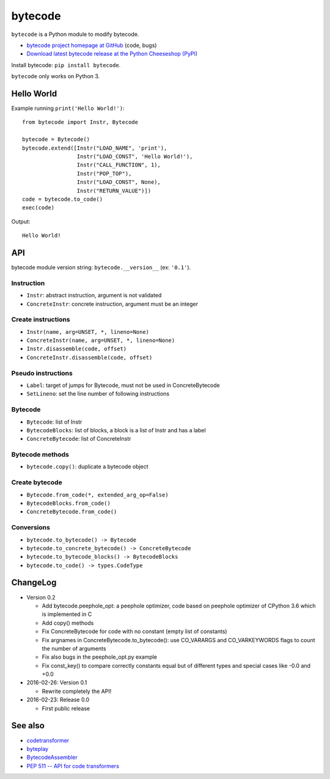 ********
bytecode
********

``bytecode`` is a Python module to modify bytecode.

* `bytecode project homepage at GitHub
  <https://github.com/haypo/bytecode>`_ (code, bugs)
* `Download latest bytecode release at the Python Cheeseshop (PyPI)
  <https://pypi.python.org/pypi/bytecode>`_

Install bytecode: ``pip install bytecode``.

``bytecode`` only works on Python 3.


Hello World
===========

Example running ``print('Hello World!')``::

    from bytecode import Instr, Bytecode

    bytecode = Bytecode()
    bytecode.extend([Instr("LOAD_NAME", 'print'),
                     Instr("LOAD_CONST", 'Hello World!'),
                     Instr("CALL_FUNCTION", 1),
                     Instr("POP_TOP"),
                     Instr("LOAD_CONST", None),
                     Instr("RETURN_VALUE")])
    code = bytecode.to_code()
    exec(code)

Output::

    Hello World!


API
===

bytecode module version string: ``bytecode.__version__`` (ex: ``'0.1'``).

Instruction
-----------

* ``Instr``: abstract instruction, argument is not validated
* ``ConcreteInstr``: concrete instruction, argument must be an integer

Create instructions
-------------------

* ``Instr(name, arg=UNSET, *, lineno=None)``
* ``ConcreteInstr(name, arg=UNSET, *, lineno=None)``
* ``Instr.disassemble(code, offset)``
* ``ConcreteInstr.disassemble(code, offset)``

Pseudo instructions
-------------------

* ``Label``: target of jumps for Bytecode, must not be used in ConcreteBytecode
* ``SetLineno``: set the line number of following instructions

Bytecode
--------

* ``Bytecode``: list of Instr
* ``BytecodeBlocks``: list of blocks, a block is a list of Instr and has a label
* ``ConcreteBytecode``: list of ConcreteInstr

Bytecode methods
----------------

* ``bytecode.copy()``: duplicate a bytecode object

Create bytecode
---------------

* ``Bytecode.from_code(*, extended_arg_op=False)``
* ``BytecodeBlocks.from_code()``
* ``ConcreteBytecode.from_code()``

Conversions
-----------

* ``bytecode.to_bytecode() -> Bytecode``
* ``bytecode.to_concrete_bytecode() -> ConcreteBytecode``
* ``bytecode.to_bytecode_blocks() -> BytecodeBlocks``
* ``bytecode.to_code() -> types.CodeType``


ChangeLog
=========

* Version 0.2

  - Add bytecode.peephole_opt: a peephole optimizer, code based on
    peephole optimizer of CPython 3.6 which is implemented in C
  - Add copy() methods
  - Fix ConcreteBytecode for code with no constant (empty list of constants)
  - Fix argnames in ConcreteBytecode.to_bytecode(): use CO_VARARGS and
    CO_VARKEYWORDS flags to count the number of arguments
  - Fix also bugs in the peephole_opt.py example
  - Fix const_key() to compare correctly constants equal but of different types
    and special cases like -0.0 and +0.0

* 2016-02-26: Version 0.1

  - Rewrite completely the API!

* 2016-02-23: Release 0.0

  - First public release


See also
========

* `codetransformer
  <https://pypi.python.org/pypi/codetransformer>`_
* `byteplay
  <https://github.com/serprex/byteplay>`_
* `BytecodeAssembler <https://pypi.python.org/pypi/BytecodeAssembler>`_
* `PEP 511 -- API for code transformers
  <https://www.python.org/dev/peps/pep-0511/>`_

